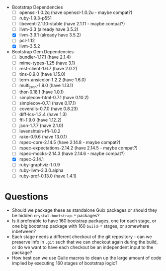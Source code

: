 - Bootstrap Dependencies
  + [ ] openssl-1.0.2q (have openssl-1.0.2u - maybe compat?)
  + [ ] ruby-1.9.3-p551
  + [ ] libevent-2.1.10-stable (have 2.1.11 - maybe compat?)
  + [ ] llvm-3.3 (already have 3.5.2)
  + [X] llvm-3.9.1 (already have 3.5.2)
  + [ ] pcl-1.12
  + [X] llvm-3.5.2
- Bootstrap Gem Dependencies
  + [ ] bundler-1.17.1 (have 2.1.4)
  + [ ] mime-types-1.25 (have 3.1)
  + [ ] rest-client-1.6.7 (have 2.0.2)
  + [ ] tins-0.9.0 (have 1.15.0)
  + [ ] term-ansicolor-1.2.2 (have 1.6.0)
  + [ ] multi_json-1.8.0 (have 1.13.1)
  + [ ] thor-0.18.1 (have 1.0.1)
  + [ ] simplecov-html-0.7.1 (have 0.10.2)
  + [ ] simplecov-0.7.1 (have 0.17.1)
  + [ ] coveralls-0.7.0 (have 0.8.23)
  + [ ] diff-lcs-1.2.4 (have 1.3)
  + [ ] ffi-1.9.0 (have 1.12.2)
  + [ ] json-1.7.7 (have 2.1.0)
  + [ ] levenshtein-ffi-1.0.2
  + [ ] rake-0.9.6 (have 13.0.1)
  + [ ] rspec-core-2.14.5 (have 2.14.8 - maybe compat?)
  + [ ] rspec-expectations-2.14.2 (have 2.14.5 - maybe compat?)
  + [ ] rspec-mocks-2.14.3 (have 2.14.6 - maybe compat?)
  + [X] rspec-2.14.1
  + [ ] ruby-graphviz-1.0.9
  + [ ] ruby-llvm-3.3.0.alpha
  + [ ] ruby-prof-0.13.0 (have 1.4.1)

* Questions

- Should we package these as standalone Guix packages or should they be hidden
  ~crystal-bootstrap-*~ packages?
- Is it preferable to have 160 bootstrap packages, one for each stage, or one
  big bootstrap package with 160 ~build-*~ stages, or somewhere inbetween?
- Each stage needs a different checkout of the git repository - can we
  preserve info in ~.git~ such that we can checkout again during the build, or
  do we want to have each checkout be an independent input to the package?
- How best can we use Guile macros to clean up the large amount of code
  implied by executing 160 stages of bootstrap logic?

